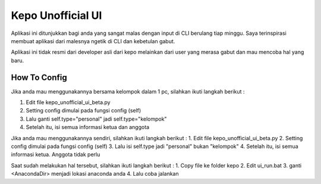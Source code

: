 ###################
Kepo Unofficial UI
###################

Aplikasi ini ditunjukkan bagi anda yang sangat malas dengan input di CLI berulang tiap minggu. Saya terinspirasi membuat aplikasi dari malesnya ngetik di CLI dan kebetulan gabut. 

Aplikasi ini tidak resmi dari developer asli dari kepo melainkan dari user yang merasa gabut dan mau mencoba hal yang baru.

*******************
How To Config
*******************
Jika anda mau menggunakannya bersama kelompok dalam 1 pc, silahkan ikuti langkah berikut : 
::

1.	Edit file kepo_unofficial_ui_beta.py
2.	Setting config dimulai pada fungsi config (self)
3.	Lalu ganti self.type="personal" jadi self.type="kelompok"
4.	Setelah itu, isi semua informasi ketua dan anggota

Jika anda mau menggunakannya sendiri, silahkan ikuti langkah berikut : 
1.	Edit file kepo_unofficial_ui_beta.py
2.	Setting config dimulai pada fungsi config (self)
3.	Lalu isi self.type jadi "personal" bukan "kelompok"
4.	Setelah itu, isi semua informasi ketua. Anggota tidak perlu


Saat sudah melakukan hal tersebut, silahkan ikuti langkah berikut : 
1.	Copy file ke folder kepo
2.	Edit ui_run.bat
3. 	ganti <AnacondaDir> menjadi lokasi anaconda anda
4.	Lalu coba jalankan